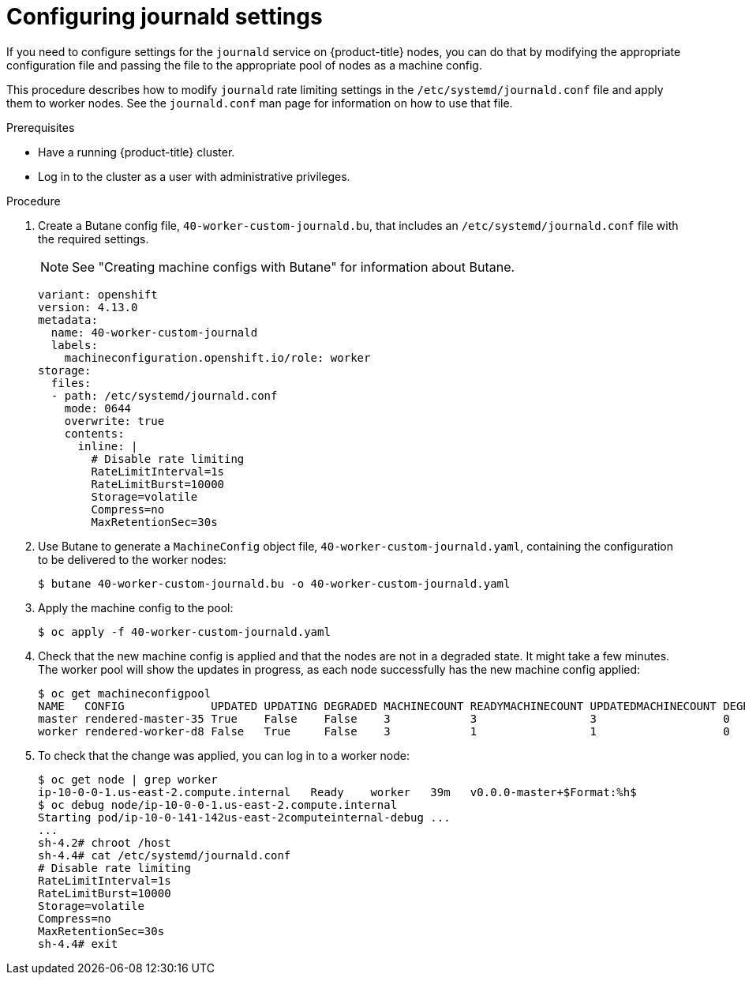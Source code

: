 // Module included in the following assemblies:
//
// * installing/post_installation_configuration/machine-configuration-tasks.adoc
// * post_installation_configuration/machine-configuration-tasks.adoc

:_content-type: PROCEDURE
[id="machineconfig-modify-journald_{context}"]
= Configuring journald settings

If you need to configure settings for the `journald` service on {product-title} nodes, you can do that by modifying the appropriate configuration file and passing the file to the appropriate pool of nodes as a machine config.

This procedure describes how to modify `journald` rate limiting settings in the `/etc/systemd/journald.conf` file and apply them to worker nodes. See the `journald.conf` man page for information on how to use that file.

.Prerequisites
* Have a running {product-title} cluster.
* Log in to the cluster as a user with administrative privileges.

.Procedure

. Create a Butane config file, `40-worker-custom-journald.bu`, that includes an `/etc/systemd/journald.conf` file with the required settings.
+
[NOTE]
====
See "Creating machine configs with Butane" for information about Butane.
====
+
[source,yaml]
----
variant: openshift
version: 4.13.0
metadata:
  name: 40-worker-custom-journald
  labels:
    machineconfiguration.openshift.io/role: worker
storage:
  files:
  - path: /etc/systemd/journald.conf
    mode: 0644
    overwrite: true
    contents:
      inline: |
        # Disable rate limiting
        RateLimitInterval=1s
        RateLimitBurst=10000
        Storage=volatile
        Compress=no
        MaxRetentionSec=30s
----

. Use Butane to generate a `MachineConfig` object file, `40-worker-custom-journald.yaml`, containing the configuration to be delivered to the worker nodes:
+
[source,terminal]
----
$ butane 40-worker-custom-journald.bu -o 40-worker-custom-journald.yaml
----

. Apply the machine config to the pool:
+
[source,terminal]
----
$ oc apply -f 40-worker-custom-journald.yaml
----

. Check that the new machine config is applied and that the nodes are not in a degraded state. It might take a few minutes. The worker pool will show the updates in progress, as each node successfully has the new machine config applied:
+
[source,terminal]
----
$ oc get machineconfigpool
NAME   CONFIG             UPDATED UPDATING DEGRADED MACHINECOUNT READYMACHINECOUNT UPDATEDMACHINECOUNT DEGRADEDMACHINECOUNT AGE
master rendered-master-35 True    False    False    3            3                 3                   0                    34m
worker rendered-worker-d8 False   True     False    3            1                 1                   0                    34m
----

. To check that the change was applied, you can log in to a worker node:
+
[source,terminal]
----
$ oc get node | grep worker
ip-10-0-0-1.us-east-2.compute.internal   Ready    worker   39m   v0.0.0-master+$Format:%h$
$ oc debug node/ip-10-0-0-1.us-east-2.compute.internal
Starting pod/ip-10-0-141-142us-east-2computeinternal-debug ...
...
sh-4.2# chroot /host
sh-4.4# cat /etc/systemd/journald.conf
# Disable rate limiting
RateLimitInterval=1s
RateLimitBurst=10000
Storage=volatile
Compress=no
MaxRetentionSec=30s
sh-4.4# exit
----
